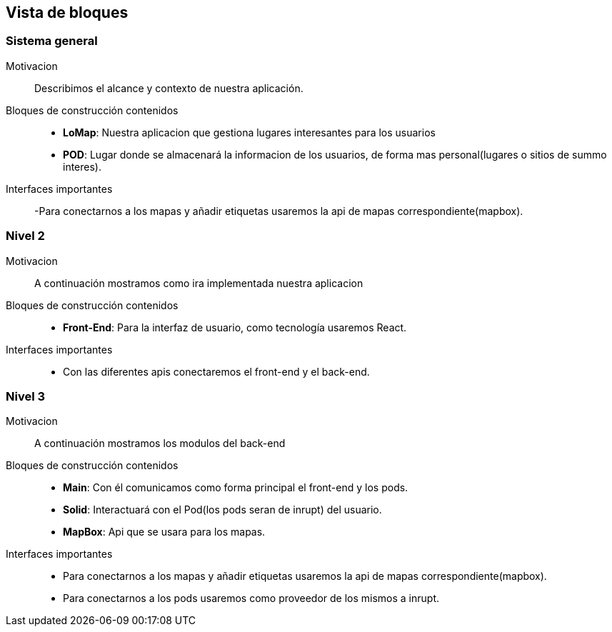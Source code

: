 [[section-building-block-view]]


== Vista de bloques
=== Sistema general

Motivacion::
Describimos el alcance y contexto de nuestra aplicación.
Bloques de construcción contenidos::
-  **LoMap**: Nuestra aplicacion que gestiona lugares interesantes para los usuarios
-  **POD**: Lugar donde se almacenará la informacion de los usuarios, de forma mas personal(lugares o sitios de summo interes).
Interfaces importantes::
-Para conectarnos a los mapas y añadir etiquetas usaremos la api de mapas correspondiente(mapbox).

=== Nivel 2

Motivacion::
A continuación mostramos como ira implementada nuestra aplicacion
Bloques de construcción contenidos::
-  **Front-End**: Para la interfaz de usuario, como tecnología usaremos React.

Interfaces importantes::
-	Con las diferentes apis conectaremos el front-end y el back-end.

=== Nivel 3

Motivacion::
A continuación mostramos los modulos del back-end
Bloques de construcción contenidos::
-  **Main**: Con él comunicamos como forma principal el front-end y los pods.
-  **Solid**: Interactuará con el Pod(los pods seran de inrupt) del usuario.
-  **MapBox**: Api que se usara para los mapas.

Interfaces importantes::
- Para conectarnos a los mapas y añadir etiquetas usaremos la api de mapas correspondiente(mapbox).
- Para conectarnos a los pods usaremos como proveedor de los mismos a inrupt.